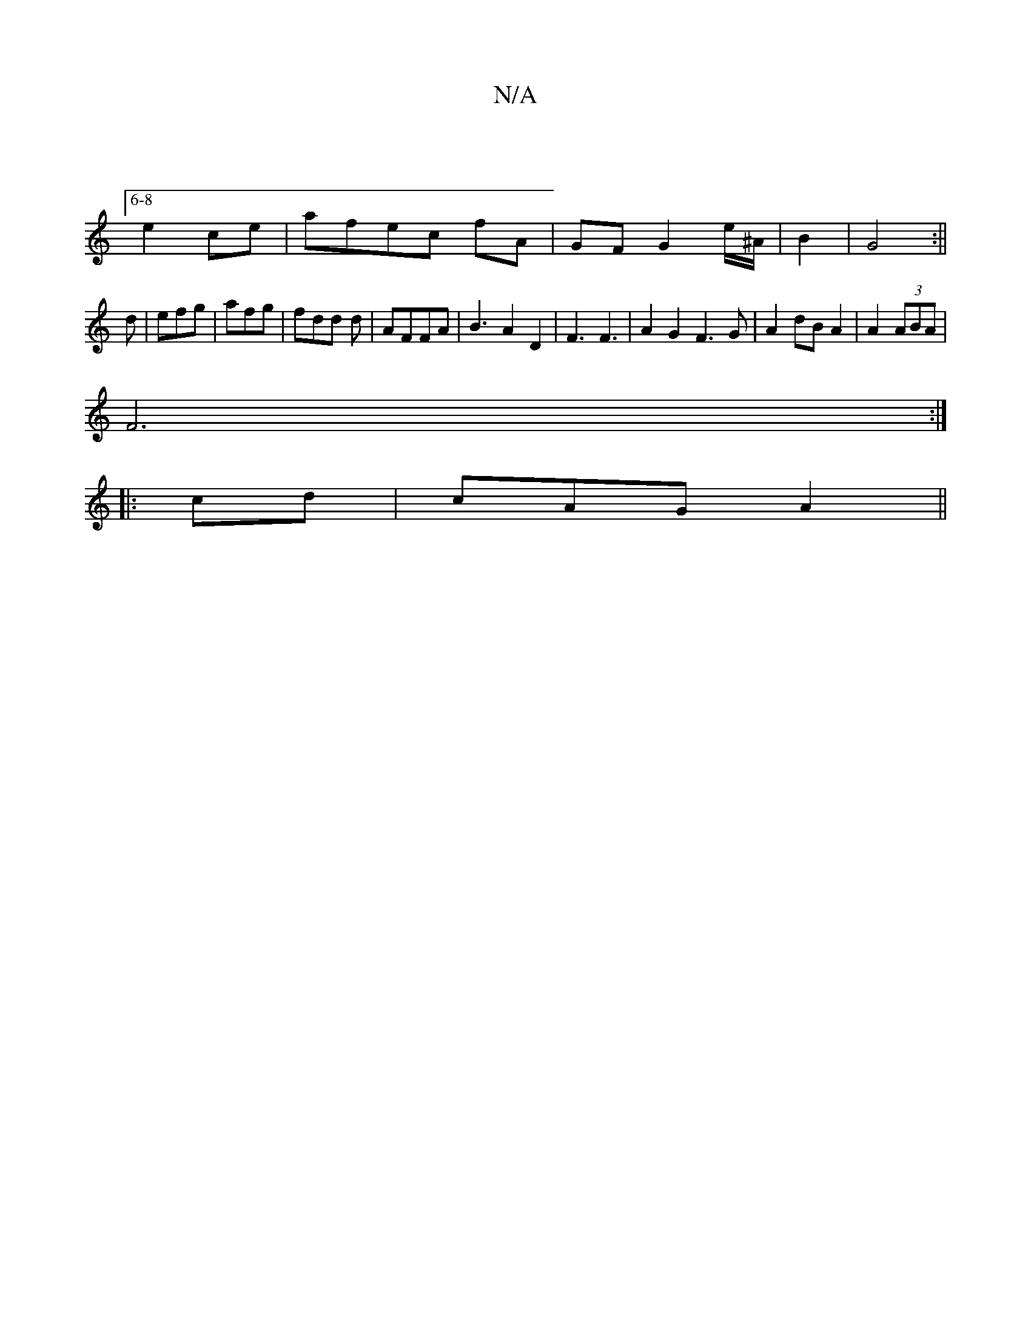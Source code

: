 X:1
T:N/A
M:4/4
R:N/A
K:Cmajor
:6-8
e2 ce|afec fA|GF G2 e/^A/|B2|G4:||
d|efg|afg|fdd d|AFFA | B3 A2 D2| F3 F3-|A2G2F3G|A2dB A2|A2 (3ABA |
F6:|
|: cd | cAG A2 ||

Bc|d>Bc ||

|FF EFA G2 E | (3Bbb d'b | z'2g'--- ec|"D"afdd | c2a^g b2